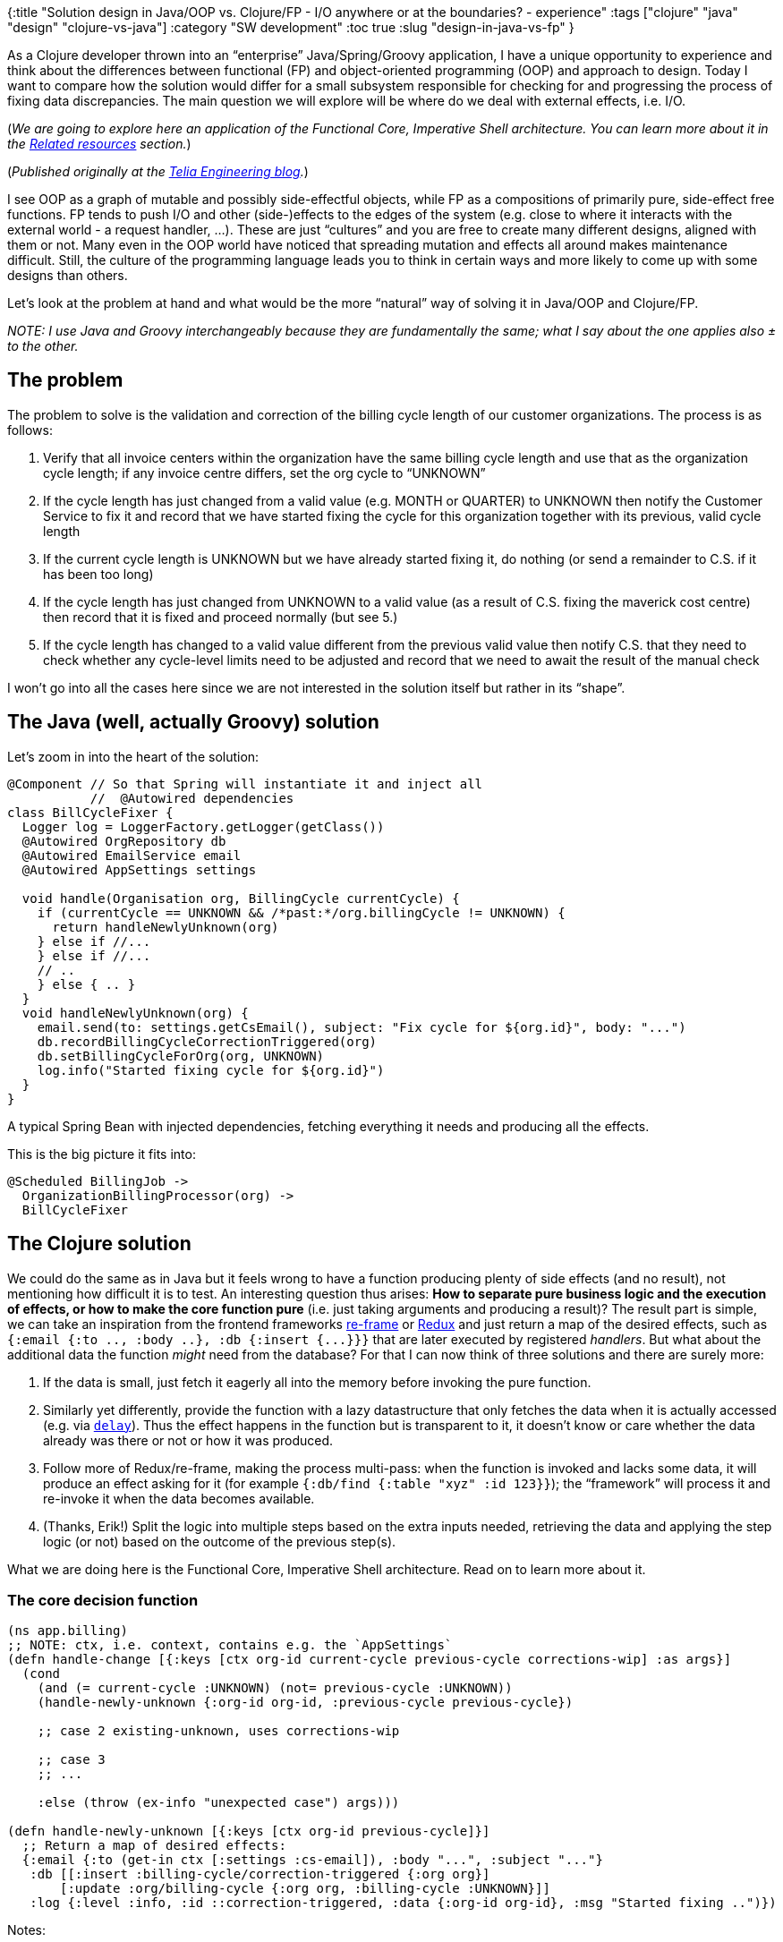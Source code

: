 {:title "Solution design in Java/OOP vs. Clojure/FP - I/O anywhere or at the boundaries? - experience"
 :tags ["clojure" "java" "design" "clojure-vs-java"]
 :category "SW development"
 :toc true
 :slug "design-in-java-vs-fp"
}

As a Clojure developer thrown into an "`enterprise`" Java/Spring/Groovy application, I have a unique opportunity to experience and think about the differences between functional (FP) and object-oriented programming (OOP) and approach to design. Today I want to compare how the solution would differ for a small subsystem responsible for checking for and progressing the process of fixing data discrepancies. The main question we will explore will be where do we deal with external effects, i.e. I/O.

(_We are going to explore here an application of the Functional Core, Imperative Shell architecture. You can learn more about it in the link:#related-resources-about-design-in-clojure[Related resources] section._)

++++
<!--more-->
++++

(_Published originally at the https://engineering.telia.no/blog/design-in-java-vs-fp[Telia Engineering blog]._)

I see OOP as a graph of mutable and possibly side-effectful objects, while FP as a compositions of primarily pure, side-effect free functions. FP tends to push I/O and other (side-)effects to the edges of the system (e.g. close to where it interacts with the external world - a request handler, …). These are just "`cultures`" and you are free to create many different designs, aligned with them or not. Many even in the OOP world have noticed that spreading mutation and effects all around makes maintenance difficult. Still, the culture of the programming language leads you to think in certain ways and more likely to come up with some designs than others.

Let’s look at the problem at hand and what would be the more "`natural`" way of solving it in Java/OOP and Clojure/FP.

_NOTE: I use Java and Groovy interchangeably because they are fundamentally the same; what I say about the one applies also ± to the other._

== The problem

The problem to solve is the validation and correction of the billing cycle length of our customer organizations. The process is as follows:

[arabic]
. Verify that all invoice centers within the organization have the same billing cycle length and use that as the organization cycle length; if any invoice centre differs, set the org cycle to "`UNKNOWN`"
. If the cycle length has just changed from a valid value (e.g. MONTH or QUARTER) to UNKNOWN then notify the Customer Service to fix it and record that we have started fixing the cycle for this organization together with its previous, valid cycle length
. If the current cycle length is UNKNOWN but we have already started fixing it, do nothing (or send a remainder to C.S. if it has been too long)
. If the cycle length has just changed from UNKNOWN to a valid value (as a result of C.S. fixing the maverick cost centre) then record that it is fixed and proceed normally (but see 5.)
. If the cycle length has changed to a valid value different from the previous valid value then notify C.S. that they need to check whether any cycle-level limits need to be adjusted and record that we need to await the result of the manual check

I won’t go into all the cases here since we are not interested in the solution itself but rather in its "`shape`".

== The Java (well, actually Groovy) solution

Let’s zoom in into the heart of the solution:

[source,groovy]
----
@Component // So that Spring will instantiate it and inject all
           //  @Autowired dependencies
class BillCycleFixer {
  Logger log = LoggerFactory.getLogger(getClass())
  @Autowired OrgRepository db
  @Autowired EmailService email
  @Autowired AppSettings settings

  void handle(Organisation org, BillingCycle currentCycle) {
    if (currentCycle == UNKNOWN && /*past:*/org.billingCycle != UNKNOWN) {
      return handleNewlyUnknown(org)
    } else if //...
    } else if //...
    // ..
    } else { .. }
  }
  void handleNewlyUnknown(org) {
    email.send(to: settings.getCsEmail(), subject: "Fix cycle for ${org.id}", body: "...")
    db.recordBillingCycleCorrectionTriggered(org)
    db.setBillingCycleForOrg(org, UNKNOWN)
    log.info("Started fixing cycle for ${org.id}")
  }
}
----

A typical Spring Bean with injected dependencies, fetching everything it needs and producing all the effects.

This is the big picture it fits into:

....
@Scheduled BillingJob ->
  OrganizationBillingProcessor(org) ->
  BillCycleFixer
....

== The Clojure solution

We could do the same as in Java but it feels wrong to have a function producing plenty of side effects (and no result), not mentioning how difficult it is to test. An interesting question thus arises: *How to separate pure business logic and the execution of effects, or how to make the core function pure* (i.e. just taking arguments and producing a result)? The result part is simple, we can take an inspiration from the frontend frameworks https://github.com/Day8/re-frame#it-is-a-6-domino-cascade[re-frame] or https://redux.js.org/[Redux] and just return a map of the desired effects, such as `+{:email {:to .., :body ..}, :db {:insert {...}}}+` that are later executed by registered _handlers_. But what about the additional data the function _might_ need from the database? For that I can now think of three solutions and there are surely more:

[arabic]
. If the data is small, just fetch it eagerly all into the memory before invoking the pure function.
. Similarly yet differently, provide the function with a lazy datastructure that only fetches the data when it is actually accessed (e.g. via https://conj.io/store/v0/org.clojure/clojure/latest/clj/clojure.core/delay/[`+delay+`]). Thus the effect happens in the function but is transparent to it, it doesn’t know or care whether the data already was there or not or how it was produced.
. Follow more of Redux/re-frame, making the process multi-pass: when the function is invoked and lacks some data, it will produce an effect asking for it (for example `+{:db/find {:table "xyz" :id 123}}+`); the "`framework`" will process it and re-invoke it when the data becomes available.
. (Thanks, Erik!) Split the logic into multiple steps based on the extra inputs needed, retrieving the data and applying the step logic (or not) based on the outcome of the previous step(s).

What we are doing here is the Functional Core, Imperative Shell architecture. Read on to learn more about it.

=== The core decision function

[source,clojure]
----
(ns app.billing)
;; NOTE: ctx, i.e. context, contains e.g. the `AppSettings`
(defn handle-change [{:keys [ctx org-id current-cycle previous-cycle corrections-wip] :as args}]
  (cond
    (and (= current-cycle :UNKNOWN) (not= previous-cycle :UNKNOWN))
    (handle-newly-unknown {:org-id org-id, :previous-cycle previous-cycle})

    ;; case 2 existing-unknown, uses corrections-wip

    ;; case 3
    ;; ...

    :else (throw (ex-info "unexpected case") args)))

(defn handle-newly-unknown [{:keys [ctx org-id previous-cycle]}]
  ;; Return a map of desired effects:
  {:email {:to (get-in ctx [:settings :cs-email]), :body "...", :subject "..."}
   :db [[:insert :billing-cycle/correction-triggered {:org org}]
       [:update :org/billing-cycle {:org org, :billing-cycle :UNKNOWN}]]
   :log {:level :info, :id ::correction-triggered, :data {:org-id org-id}, :msg "Started fixing ..")})
----

Notes:

[arabic]
. `+corrections-wip+` is the content of the `+Billing_Cycle_Corrections+` table (fetched eagerly or lazily as proposed in case nr. 1 or 2 above)
. The log format comes from Frankie Sardo’s very inspiring article https://juxt.pro/blog/posts/logging.html[Logging: change your mind – The ultimate guide on modern logging].

=== The surrounding system

This is a simplified code that demonstrates how we would invoke the `+handle-change+` defined above function, starting from `+bill-cycle-cleanup-job+`, fetching data, applying `+handle-change+`, handling effects:

[source,clojure]
----
;; Job: fetch data, register handlers, exec fn for each org,
;; exec effects

(def handlers {:email handle-email, :db handle-db, :log handle-log})

(defn handle-email [ctx {:keys [to subject body]}]
  ;; This could be an ordinary function or something pre-initialized
  ;; and passed in via a Dependency Injection tool such as Integrant
  ;; or Mount
  (email/send ...))

;; Handle db operations
(defn handle-db [{:keys [db]} [op data-type params]]
  (case [op data-type]
    [:insert :billing-cycle/correction-triggered]
    (jdbc/insert! db :billing_cycle_corrections
                  {:organizationNumber (-> params :org :number), :billCycle (-> params :org :bill-cycle)})

    ;; case 2 ...
    ))

(defn handle-log [ctx log-map] ...)

;; For each effect, get and apply the corresponding handler
(defn handle-effects [eff-map]
  (doseq [[effect params] eff-map]
    (apply (get handlers effect) params))) ;; No error handling :-)

(defn bill-cycle-cleanup-org [ctx org org-cycle]
  (when (not= (:org bill-cycle) org-cycle)
    (handle-effects
      (handle-change {:ctx ctx, :previous-cycle org-cycle, :corrections-wip (:corrections-wip ctx), ...}))))

(defn bill-cycle-cleanup-job [ctx]
  (let [orgs (fetch-all-orgs ctx)
        org-cycles (map #(fetch-org-billing-cycle (:db ctx) %) orgs)
        corrections-wip (db/get-all :billing_cycle_corrections)]
    (map #(bill-cycle-cleanup-org
             (assoc ctx :corrections-wip corrections-wip) %1 %2)
         orgs
         org-cycles)))
----

=== Pros & Cons

Pros: The decision-making function is pure and trivial to test. I/O is mostly limited to specific, small parts of the program.

Cons: The "`business logic`" is now spread across multiple places, namely the place where we fetch and pass on the necessary data and the decision function that uses them. These two must be kept in sync, which is always a challenge.

=== Alternatives for passing data to the decision function - details

Above I proposed 4 approaches for passing data to the pure decision functions. I will now demonstrate them with examples. I will use `+make-decision+` to represent the pure, side-effect free function.

[arabic]
. If the data is small, just fetch it eagerly all into the memory before invoking the pure function - trivial, we saw that above with `+corrections-wip+`.
. Fetch the data lazily only when/if it is actually needed:

[source,clojure]
----
(make-decision {:required-dataX (fetch-x!),
                :optional-dataY (delay (fetch-y!))})
;; Inside make-decision:
;; ...
(do-something-with @optional-dataY) ;; get the actual value
----

[arabic, start=3]
. Redux/re-frame way - the logic function asks for more data if it needs it, by returning the effect `+:fetch-more-data+`:

[source,clojure]
----
(loop [data (fetch-data!)]
    (let [effects (make-decision data)]
        (if-let [data-request (:fetch-more-data effects)]
            ; Run the loop again, with the additional data:
            (recur (merge data (fetch! data-request)))
            (apply-effects! effects))))
----

[arabic, start=4]
. (Thanks, Erik!) Split the logic into multiple steps based on the extra inputs needed, go through them until one can make the final decision:

[source,clojure]
----
(first
  (drop-while
    (fn [decision] (not (:done @decision)))
    [(delay (make-decision-part1 (fetch-part1-data!)))
     (delay (make-decision-part2 (fetch-part2-data!)))
     (delay (make-decision-part3 (fetch-part3-data!)))
     ;;...
     ]))
----

== Related resources about design in Clojure

While finishing this post, I discovered the awesome talk https://skillsmatter.com/skillscasts/12774-are-you-writing-java-in-clojure[Are You Writing Java in Clojure?] by Erik Assum, which talks about many of the same things and I highly recommend it. Some of the resources Erik mentions are:

* *Functional Core, Imperative Shell* (from Gary Bernhardt’s https://www.destroyallsoftware.com/talks/boundaries[talk Boundaries]) - an "`imperative shell`" that wraps and uses your "`functional core`" and provides the core with all the data it needs and handles the desired effects. The core encapsulates the business logic and has no side effect. See https://gist.github.com/kbilsted/abdc017858cad68c3e7926b03646554e[kbilsted/functional core, imperative shell.md] for more on this topic.
* https://www.jamesshore.com/Blog/Testing-Without-Mocks.html#logic-sandwich[*Logic Sandwich pattern*] from _Testing Without Mocks_:

....
let input = infrastructure.readData();
let output = logic.processInput(input);
infrastructure.writeData(output);
....

== Conclusion

We have seen two different solutions in two different types of languages. Each approach could be implemented in each of the languages but a language encourages and makes it easier to write a particular way of solving the problem.

In particular we have looked at the separation of logic and side-effects (retrieving data, updating data, sending messages). Clojure nudges you to have nearly all of your code as pure functions and keep the (side-)effects at the boundaries of the system, at a few and clearly marked places, separated from the rest. We have also looked at a few ways how to deal with supplying data that might not needed and is expensive to retrieve.

_Disclaimer:_ I do not intend to participate in a flame war or bash Java. My intention is to demonstrate, on concrete examples, the strengths of Clojure I value. Your values and needs might differ and thus Java might be the perfect solution for _you_. I don’t mind that :-).

== More from this series

[arabic]
. link:design-in-java-vs-fp/[Solution design in Java/OOP vs. Clojure/FP - I/O anywhere or at the boundaries? - experience]
. link:clojure-vs-java-few-datastructures-over-many-objects/[Clojure vs Java: The benefit of Few Data Structures, Many Functions over Many Unique Classes]
. link:clojure-vs-java-troubleshooting-prod-app/[Clojure vs Java: Troubleshooting an application in production]
